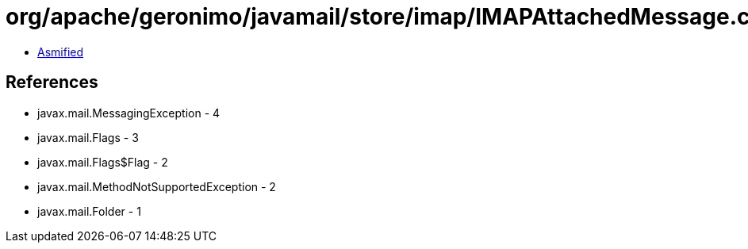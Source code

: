 = org/apache/geronimo/javamail/store/imap/IMAPAttachedMessage.class

 - link:IMAPAttachedMessage-asmified.java[Asmified]

== References

 - javax.mail.MessagingException - 4
 - javax.mail.Flags - 3
 - javax.mail.Flags$Flag - 2
 - javax.mail.MethodNotSupportedException - 2
 - javax.mail.Folder - 1
